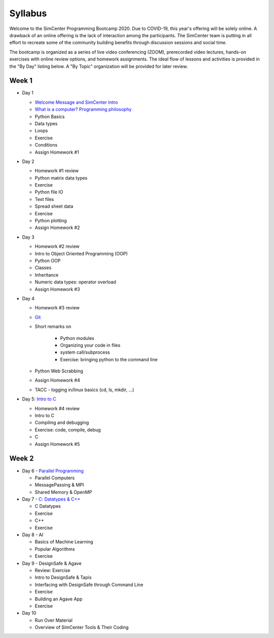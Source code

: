 *********
Syllabus
*********

Welcome to the SimCenter Programming Bootcamp 2020.  Due to COVID-19, this year's offering will be solely online. A drawback of an online offering is the lack of interaction among the participants. The SimCenter team is putting in all effort to recreate some
of the community building benefits through discussion sessions and social time.

The bootcamp is organized as a series of live video conferencing (ZOOM), prerecorded video
lectures, hands-on exercises with online review options, and homework assignments.  The
ideal flow of lessons and activities is provided in the "By Day" listing below.
A "By Topic" organization will be provided for later review.



Week 1
------

* Day 1

  * `Welcome Message and SimCenter Intro <https://github.com/NHERI-SimCenter/SimCenterBootcamp2020/blob/master/presentations/BootCampIntro.pdf>`_
  * `What is a computer? Programming philosophy <https://github.com/NHERI-SimCenter/SimCenterBootcamp2020/blob/master/presentations/WhatIsComputer.pdf>`_
  * Python Basics
  * Data types
  * Loops
  * Exercise
  * Conditions
  * Assign Homework #1


* Day 2

  * Homework #1 review
  * Python matrix data types
  * Exercise
  * Python file IO
  * Text files
  * Spread sheet data
  * Exercise
  * Python plotting
  * Assign Homework #2


* Day 3

  * Homework #2 review
  * Intro to Object Oriented Programming (OOP)
  * Python OOP 
  * Classes
  * Inheritance
  * Numeric data types: operator overload
  * Assign Homework #3


* Day 4

  * Homework #3 review
  * `Git <https://github.com/NHERI-SimCenter/SimCenterBootcamp2020/blob/master/presentations/Git.pdf>`_
  * Short remarks on

      * Python modules
      * Organizing your code in files
      * system call/subprocess
      * Exercise: bringing python to the command line

  * Python Web Scrabbing 
  * Assign Homework #4
  * TACC - logging in/linux basics (cd, ls, mkdir, ...)


* Day 5: `Intro to C <https://github.com/NHERI-SimCenter/SimCenterBootcamp2020/blob/master/presentations/IntroToC.pdf>`_

  * Homework #4 review

  * Intro to C 
  * Compiling and debugging
  * Exercise: code, compile, debug
  * C 
  * Assign Homework #5


Week 2
------

* Day 6 - `Parallel Programming <https://github.com/NHERI-SimCenter/SimCenterBootcamp2020/blob/master/presentations/Parallel.pdf>`_

  * Parallel Computers  
  * MessagePassing & MPI
  * Shared Memory & OpenMP

* Day 7 - `C: Datatypes & C++ <https://github.com/NHERI-SimCenter/SimCenterBootcamp2020/blob/master/presentations/Abstraction.pdf>`_

  * C Datatypes
  * Exercise
  * C++
  * Exercise


* Day 8 - AI

  * Basics of Machine Learning
  * Popular Algorithms
  * Exercise


* Day 9 - DesignSafe & Agave

  * Review: Exercise
  * Intro to DesignSafe & Tapis
  * Interfacing with DesignSafe through Command Line
  * Exercise
  * Building an Agave App
  * Exercise


* Day 10

  * Run Over Material
  * Overview of SimCenter Tools & Their Coding
   

